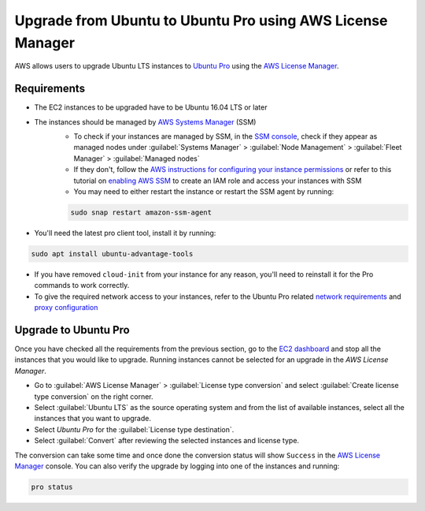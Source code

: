 Upgrade from Ubuntu to Ubuntu Pro using AWS License Manager
===========================================================


AWS allows users to upgrade Ubuntu LTS instances to `Ubuntu Pro`_ using the `AWS License Manager`_.


Requirements
------------

* The EC2 instances to be upgraded have to be Ubuntu 16.04 LTS or later
* The instances should be managed by `AWS Systems Manager`_ (SSM)
    *  To check if your instances are managed by SSM, in the `SSM console`_, check if they appear as managed nodes under :guilabel:`Systems Manager` > :guilabel:`Node Management` > :guilabel:`Fleet Manager` > :guilabel:`Managed nodes`
    * If they don't, follow the `AWS instructions for configuring your instance permissions`_ or refer to this tutorial on `enabling AWS SSM`_ to create an IAM role and access your instances with SSM
    * You may need to either restart the instance or restart the SSM agent by running:

    .. code::
        
        sudo snap restart amazon-ssm-agent

* You'll need the latest pro client tool, install it by running:

.. code::
    
    sudo apt install ubuntu-advantage-tools

* If you have removed ``cloud-init`` from your instance for any reason, you'll need to reinstall it for the Pro commands to work correctly.

* To give the required network access to your instances, refer to the Ubuntu Pro related `network requirements`_ and `proxy configuration`_



Upgrade to Ubuntu Pro
---------------------

Once you have checked all the requirements from the previous section, go to the `EC2 dashboard`_ and stop all the instances that you would like to upgrade. Running instances cannot be selected for an upgrade in the `AWS License Manager`.

* Go to :guilabel:`AWS License Manager` > :guilabel:`License type conversion` and select :guilabel:`Create license type conversion` on the right corner.

* Select :guilabel:`Ubuntu LTS` as the source operating system and from the list of available instances, select all the instances that you want to upgrade.

* Select *Ubuntu Pro* for the :guilabel:`License type destination`.

* Select :guilabel:`Convert` after reviewing the selected instances and license type.

The conversion can take some time and once done the conversion status will show ``Success`` in the `AWS License Manager`_ console. You can also verify the upgrade by logging into one of the instances and running:

.. code::
    
    pro status



.. _`Ubuntu Pro`: https://ubuntu.com/pro
.. _`AWS License Manager`: https://aws.amazon.com/license-manager/
.. _`AWS Systems Manager`: https://docs.aws.amazon.com/systems-manager/latest/userguide/what-is-systems-manager.html
.. _`SSM console`: https://console.aws.amazon.com/systems-manager/
.. _`AWS instructions for configuring your instance permissions`: https://docs.aws.amazon.com/systems-manager/latest/userguide/setup-instance-permissions.html
.. _`enabling AWS SSM`: https://ubuntu.com/tutorials/how-to-use-aws-ssm-session-manager-for-accessing-ubuntu-pro-instances
.. _`network requirements`: https://documentation.ubuntu.com/pro-client/en/latest/references/network_requirements/
.. _`proxy configuration`: https://documentation.ubuntu.com/pro-client/en/latest/howtoguides/configure_proxies/
.. _`EC2 dashboard`: https://console.aws.amazon.com/ec2/

